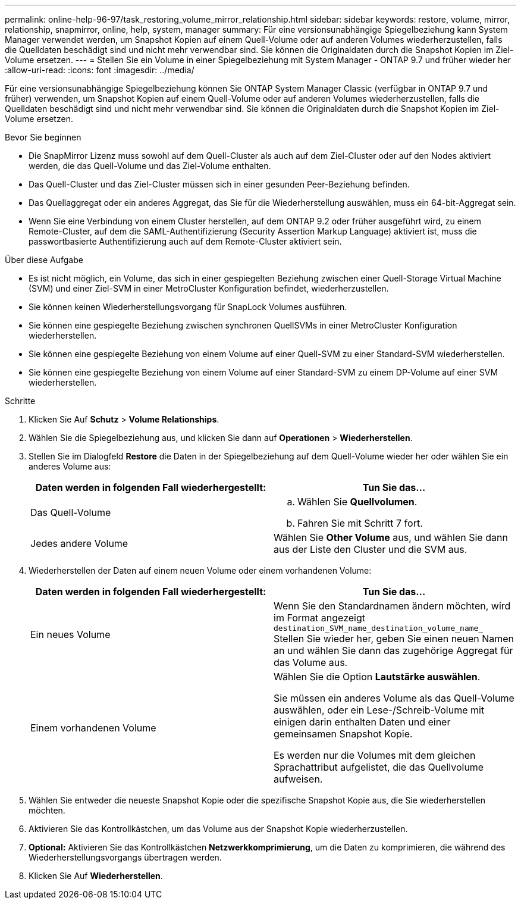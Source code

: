---
permalink: online-help-96-97/task_restoring_volume_mirror_relationship.html 
sidebar: sidebar 
keywords: restore, volume, mirror, relationship, snapmirror, online, help, system, manager 
summary: Für eine versionsunabhängige Spiegelbeziehung kann System Manager verwendet werden, um Snapshot Kopien auf einem Quell-Volume oder auf anderen Volumes wiederherzustellen, falls die Quelldaten beschädigt sind und nicht mehr verwendbar sind. Sie können die Originaldaten durch die Snapshot Kopien im Ziel-Volume ersetzen. 
---
= Stellen Sie ein Volume in einer Spiegelbeziehung mit System Manager - ONTAP 9.7 und früher wieder her
:allow-uri-read: 
:icons: font
:imagesdir: ../media/


[role="lead"]
Für eine versionsunabhängige Spiegelbeziehung können Sie ONTAP System Manager Classic (verfügbar in ONTAP 9.7 und früher) verwenden, um Snapshot Kopien auf einem Quell-Volume oder auf anderen Volumes wiederherzustellen, falls die Quelldaten beschädigt sind und nicht mehr verwendbar sind. Sie können die Originaldaten durch die Snapshot Kopien im Ziel-Volume ersetzen.

.Bevor Sie beginnen
* Die SnapMirror Lizenz muss sowohl auf dem Quell-Cluster als auch auf dem Ziel-Cluster oder auf den Nodes aktiviert werden, die das Quell-Volume und das Ziel-Volume enthalten.
* Das Quell-Cluster und das Ziel-Cluster müssen sich in einer gesunden Peer-Beziehung befinden.
* Das Quellaggregat oder ein anderes Aggregat, das Sie für die Wiederherstellung auswählen, muss ein 64-bit-Aggregat sein.
* Wenn Sie eine Verbindung von einem Cluster herstellen, auf dem ONTAP 9.2 oder früher ausgeführt wird, zu einem Remote-Cluster, auf dem die SAML-Authentifizierung (Security Assertion Markup Language) aktiviert ist, muss die passwortbasierte Authentifizierung auch auf dem Remote-Cluster aktiviert sein.


.Über diese Aufgabe
* Es ist nicht möglich, ein Volume, das sich in einer gespiegelten Beziehung zwischen einer Quell-Storage Virtual Machine (SVM) und einer Ziel-SVM in einer MetroCluster Konfiguration befindet, wiederherzustellen.
* Sie können keinen Wiederherstellungsvorgang für SnapLock Volumes ausführen.
* Sie können eine gespiegelte Beziehung zwischen synchronen QuellSVMs in einer MetroCluster Konfiguration wiederherstellen.
* Sie können eine gespiegelte Beziehung von einem Volume auf einer Quell-SVM zu einer Standard-SVM wiederherstellen.
* Sie können eine gespiegelte Beziehung von einem Volume auf einer Standard-SVM zu einem DP-Volume auf einer SVM wiederherstellen.


.Schritte
. Klicken Sie Auf *Schutz* > *Volume Relationships*.
. Wählen Sie die Spiegelbeziehung aus, und klicken Sie dann auf *Operationen* > *Wiederherstellen*.
. Stellen Sie im Dialogfeld *Restore* die Daten in der Spiegelbeziehung auf dem Quell-Volume wieder her oder wählen Sie ein anderes Volume aus:
+
|===
| Daten werden in folgenden Fall wiederhergestellt: | Tun Sie das... 


 a| 
Das Quell-Volume
 a| 
.. Wählen Sie *Quellvolumen*.
.. Fahren Sie mit Schritt 7 fort.




 a| 
Jedes andere Volume
 a| 
Wählen Sie *Other Volume* aus, und wählen Sie dann aus der Liste den Cluster und die SVM aus.

|===
. Wiederherstellen der Daten auf einem neuen Volume oder einem vorhandenen Volume:
+
|===
| Daten werden in folgenden Fall wiederhergestellt: | Tun Sie das... 


 a| 
Ein neues Volume
 a| 
Wenn Sie den Standardnamen ändern möchten, wird im Format angezeigt `destination_SVM_name_destination_volume_name_` Stellen Sie wieder her, geben Sie einen neuen Namen an und wählen Sie dann das zugehörige Aggregat für das Volume aus.



 a| 
Einem vorhandenen Volume
 a| 
Wählen Sie die Option *Lautstärke auswählen*.

Sie müssen ein anderes Volume als das Quell-Volume auswählen, oder ein Lese-/Schreib-Volume mit einigen darin enthalten Daten und einer gemeinsamen Snapshot Kopie.

Es werden nur die Volumes mit dem gleichen Sprachattribut aufgelistet, die das Quellvolume aufweisen.

|===
. Wählen Sie entweder die neueste Snapshot Kopie oder die spezifische Snapshot Kopie aus, die Sie wiederherstellen möchten.
. Aktivieren Sie das Kontrollkästchen, um das Volume aus der Snapshot Kopie wiederherzustellen.
. *Optional:* Aktivieren Sie das Kontrollkästchen *Netzwerkkomprimierung*, um die Daten zu komprimieren, die während des Wiederherstellungsvorgangs übertragen werden.
. Klicken Sie Auf *Wiederherstellen*.

